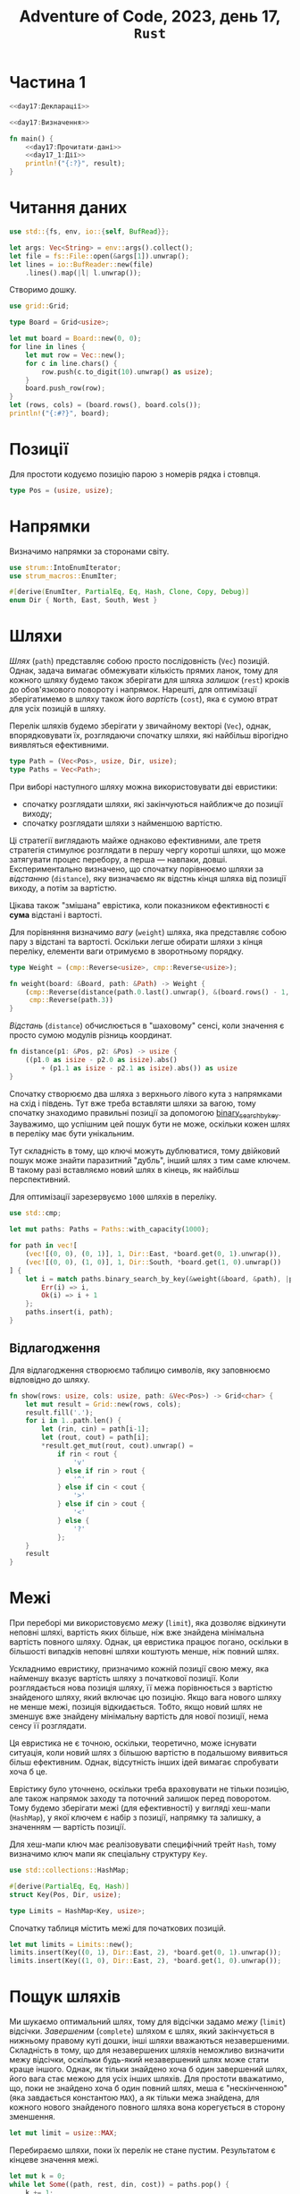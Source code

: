 #+title: Adventure of Code, 2023, день 17, =Rust=

* Частина 1
:PROPERTIES:
:ID:       e6284851-b1c1-4e8f-a3f9-42ba60af32da
:END:

#+begin_src rust :noweb yes :mkdirp yes :tangle src/bin/day17_1.rs
  <<day17:Декларації>>

  <<day17:Визначення>>

  fn main() {
      <<day17:Прочитати-дані>>
      <<day17_1:Дії>>
      println!("{:?}", result);
  }
#+end_src

* Читання даних

#+begin_src rust :noweb-ref day17:Декларації
  use std::{fs, env, io::{self, BufRead}};
#+end_src

#+begin_src rust :noweb-ref day17:Прочитати-дані
  let args: Vec<String> = env::args().collect();
  let file = fs::File::open(&args[1]).unwrap();
  let lines = io::BufReader::new(file)
      .lines().map(|l| l.unwrap());
#+end_src

Створимо дошку.

#+begin_src rust :noweb-ref day17:Декларації
  use grid::Grid;
#+end_src

#+begin_src rust :noweb-ref day17:Визначення
  type Board = Grid<usize>;
#+end_src

#+begin_src rust :noweb-ref day17:Прочитати-дані
  let mut board = Board::new(0, 0);
  for line in lines {
      let mut row = Vec::new();
      for c in line.chars() {
          row.push(c.to_digit(10).unwrap() as usize);
      }
      board.push_row(row);
  }
  let (rows, cols) = (board.rows(), board.cols());
  println!("{:#?}", board);
#+end_src

* Позиції

Для простоти кодуємо позицію парою з номерів рядка і стовпця.

#+begin_src rust :noweb-ref day17:Визначення
  type Pos = (usize, usize);
#+end_src

* Напрямки

Визначимо напрямки за сторонами світу.

#+begin_src rust :noweb-ref day17:Декларації
  use strum::IntoEnumIterator;
  use strum_macros::EnumIter;
#+end_src

#+begin_src rust :noweb-ref day17:Визначення
  #[derive(EnumIter, PartialEq, Eq, Hash, Clone, Copy, Debug)]
  enum Dir { North, East, South, West }
#+end_src

* Шляхи
:PROPERTIES:
:ID:       795d38ca-1d26-437a-8330-d830411a64d0
:END:

/Шлях/ (=path=) представляє собою просто послідовність (~Vec~) позицій. Однак, задача вимагає обмежувати
кількість прямих ланок, тому для кожного шляху будемо також зберігати для шляха /залишок/ (=rest=) кроків
до обов'язкового повороту і напрямок. Нарешті, для оптимізації зберігатимемо в шляху також його
/вартість/ (=cost=), яка є сумою втрат для усіх позицій в шляху.

Перелік шляхів будемо зберігати у звичайному векторі (~Vec~), однак, впорядковувати їх, розглядаючи
спочатку шляхи, які найбільш вірогідно виявляться ефективними.

#+begin_src rust :noweb-ref day17:Визначення
  type Path = (Vec<Pos>, usize, Dir, usize);
  type Paths = Vec<Path>;
#+end_src

При виборі наступного шляху можна використовувати дві евристики:

- спочатку розглядати шляхи, які закінчуються найближче до позиції виходу;
- спочатку розглядати шляхи з найменшою вартістю.

Ці стратегії виглядають майже однаково ефективними, але третя стратегія стимулює розглядати в першу чергу
коротші шляхи, що може затягувати процес перебору, а перша --- навпаки, довші. Експериментально
визначено, що спочатку порівнюємо шляхи за /відстанню/ (=distance=), яку визначаємо як відстнь кінця
шляха від позиції виходу, а потім за вартістю.

Цікава також "змішана" еврістика, коли показником ефективності є *сума* відстані і вартості.

Для порівняння визначимо /вагу/ (=weight=) шляха, яка представляє собою пару з відстані та
вартості. Оскільки легше обирати шляхи з кінця переліку, елементи ваги отримуємо в зворотньому порядку.

#+begin_src rust :noweb-ref day17:Визначення
  type Weight = (cmp::Reverse<usize>, cmp::Reverse<usize>);

  fn weight(board: &Board, path: &Path) -> Weight {
      (cmp::Reverse(distance(path.0.last().unwrap(), &(board.rows() - 1, board.cols() - 1))),
       cmp::Reverse(path.3))
  }
#+end_src

/Відстань/ (=distance=) обчислюється в "шаховому" сенсі, коли значення є просто сумою модулів різниць
координат.

#+begin_src rust :noweb-ref day17:Визначення
  fn distance(p1: &Pos, p2: &Pos) -> usize {
      ((p1.0 as isize - p2.0 as isize).abs()
          + (p1.1 as isize - p2.1 as isize).abs()) as usize
  }
#+end_src

Спочатку створюємо два шляха з верхнього лівого кута з напрямками на схід і південь. Тут вже треба
вставляти шляхи за вагою, тому спочатку знаходимо правильні позиції за допомогою
[[https://doc.rust-lang.org/std/primitive.slice.html#method.binary_search_by_key][binary_search_by_key]]. Зауважимо, що успішним цей пошук бути не може, оскільки кожен шлях в переліку має
бути унікальним.

Тут складність в тому, що ключі можуть дублюватися, тому двійковий пошук може знайти паразитний "дубль",
інший шлях з тим саме ключем. В такому разі вставляємо новий шлях в кінець, як найбільш перспективний.

Для оптимізації зарезервуємо ~1000~ шляхів в переліку.

#+begin_src rust :noweb-ref day17:Декларації
  use std::cmp;
#+end_src

#+begin_src rust :noweb-ref day17_1:Дії
  let mut paths: Paths = Paths::with_capacity(1000);

  for path in vec![
      (vec![(0, 0), (0, 1)], 1, Dir::East, *board.get(0, 1).unwrap()),
      (vec![(0, 0), (1, 0)], 1, Dir::South, *board.get(1, 0).unwrap())
  ] {
      let i = match paths.binary_search_by_key(&weight(&board, &path), |p| { weight(&board, p) }) {
          Err(i) => i,
          Ok(i) => i + 1
      };
      paths.insert(i, path);
  }
#+end_src

** Відлагодження

Для відлагодження створюємо таблицю символів, яку заповнюємо відповідно до шляху.

#+begin_src rust :noweb-ref day17:Визначення
  fn show(rows: usize, cols: usize, path: &Vec<Pos>) -> Grid<char> {
      let mut result = Grid::new(rows, cols);
      result.fill('.');
      for i in 1..path.len() {
          let (rin, cin) = path[i-1];
          let (rout, cout) = path[i];
          ,*result.get_mut(rout, cout).unwrap() =
              if rin < rout {
                  'v'
              } else if rin > rout {
                  '^'
              } else if cin < cout {
                  '>'
              } else if cin > cout {
                  '<'
              } else {
                  '?'
              };
      }
      result
  }
#+end_src

* Межі

При переборі ми використовуємо /межу/ (=limit=), яка дозволяє відкинути неповні шляхі, вартість яких
більше, ніж вже знайдена мінімальна вартість повного шляху. Однак, ця евристика працює погано, оскільки в
більшості випадків неповні шляхи коштують менше, ніж повний шлях.

Ускладнимо евристику, призначимо кожній позиції свою межу, яка найменшу вказує вартість шляху з
початкової позиції. Коли розглядається нова позиція шляху, її межа порівнюється з вартістю знайденого
шляху, який включає цю позицію. Якщо вага нового шляху не менше межі, позиція відкидається. Тобто, якщо
новий шлях не зменшує вже знайдену мінімальну вартість для нової позиції, нема сенсу її розглядати.

Ця евристика не є точною, оскільки, теоретично, може існувати ситуація, коли новий шлях з більшою
вартістю в подальшому виявиться більш ефективним. Однак, відсутність інших ідей вимагає спробувати хоча б
це.

Еврістику було уточнено, оскільки треба враховувати не тільки позицію, але також напрямок заходу та
поточний залишок перед поворотом. Тому будемо зберігати межі (для ефективності) у вигляді хеш-мапи
(~HashMap~), у якої ключем є набір з позиції, напрямку та залишку, а значенням --- вартість позиції.

Для хеш-мапи ключ має реалізовувати специфічний трейт ~Hash~, тому визначимо ключ мапи як спеціальну
структуру ~Key~.

#+begin_src rust :noweb-ref day17:Декларації
  use std::collections::HashMap;
#+end_src

#+begin_src rust :noweb-ref day17:Визначення
  #[derive(PartialEq, Eq, Hash)]
  struct Key(Pos, Dir, usize);

  type Limits = HashMap<Key, usize>;
#+end_src

Спочатку таблиця містить межі для початкових позицій.

#+begin_src rust :noweb-ref day17_1:Дії
  let mut limits = Limits::new();
  limits.insert(Key((0, 1), Dir::East, 2), *board.get(0, 1).unwrap());
  limits.insert(Key((1, 0), Dir::East, 2), *board.get(1, 0).unwrap());
#+end_src

* Пощук шляхів

Ми шукаємо оптимальний шлях, тому для відсічки задамо /межу/ (=limit=) відсічки. /Завершеним/
(=complete=) шляхом є шлях, який закінчується в нижньому правому куті дошки, інші шляхи вважаються
незавершеними. Складність в тому, що для незавершених шляхів неможливо визначити межу відсічки, оскільки
будь-який незавершений шлях може стати краще іншого. Однак, як тільки знайдено хоча б один завершений
шлях, його вага стає межою для усіх інших шляхів. Для простоти вважатимо, що, поки не знайдено хоча б
один повний шлях, меша є "нескінченною" (яка завдається константою ~MAX~), а як тільки межа знайдена, для
кожного нового знайденого повного шляха вона корегується в сторону зменшення.

#+begin_src rust :noweb-ref day17_1:Дії
  let mut limit = usize::MAX;
#+end_src

Перебираємо шляхи, поки їх перелік не стане пустим. Результатом є кінцеве значення межі.

#+begin_src rust :noweb yes :noweb-ref day17_1:Дії
  let mut k = 0;
  while let Some((path, rest, din, cost)) = paths.pop() {
      k += 1;
      if k % 1_000_000 == 0 {
          println!("{} {} {}", k, limit, paths.len());
          // println!("{:?} {} {:?}, {}", path.clone(), len, din, w);
      }
      <<day17_1:Обробити-шлях>>
  }
  let result = limit;
#+end_src

Відокремимо останню позицію.

#+begin_src rust :noweb yes :noweb-ref day17_1:Обробити-шлях
  let &pos = path.last().unwrap();
#+end_src

Якщо шлях завершений (остання позиція в правому нижньому куті), корегуємо межу і продовжуємо.

#+begin_src rust :noweb yes :noweb-ref day17_1:Обробити-шлях
  if pos == (rows - 1, cols - 1) {
      limit = limit.min(cost);
      println!("{}", limit);
      // println!("{:#?}", show(rows, cols, &path));
      continue;
  }
#+end_src

Перебираємо усі напрямки і створюємо нові шляхи. Враховуємо, що напрямок має змінюватись не пізніше
кожного третього кроку. Однак виявилося, що не можна виконувати "розворот", коли напрямок мяняється на
протилежний.

Все це настільки ускладнює вибір, що простіше викорисовувати функцію ~dirs~, яка буде повертати перелік
напрямків для завданого напрямку.

#+begin_src rust :noweb yes :noweb-ref day17_1:Обробити-шлях
  for dout in dirs(din) {
      <<day17_1:Обробити-напрямок>>
  }
#+end_src

#+begin_src rust :noweb yes :noweb-ref day17:Визначення
  fn dirs(d: Dir) -> [Dir; 3] {
      match d {
          Dir::North => [Dir::North, Dir::East, Dir::West],
          Dir::East => [Dir::North, Dir::East, Dir::South],
          Dir::South => [Dir::East, Dir::South, Dir::West],
          Dir::West => [Dir::North, Dir::South, Dir::West]
      }
  }
#+end_src

#+begin_src rust :noweb yes :noweb-ref day17_1:Обробити-напрямок
  if rest == 0 && dout == din { continue; }
#+end_src

Обчислимо нову позицію.

#+begin_src rust :noweb yes :noweb-ref day17_1:Обробити-напрямок
  let (mut r, mut c) = pos;
  match dout {
      Dir::North => { r = if r == 0 { continue; } else { r - 1 }; },
      Dir::East => { c = if c == cols - 1 { continue; } else { c + 1 }; },
      Dir::South => { r = if r == rows - 1 { continue; } else { r + 1 }; },
      Dir::West => { c = if c == 0 { continue; } else { c - 1 }; }
  };
#+end_src

Якщо вага позиції більше межі, ігноруємо її.

#+begin_src rust :noweb yes :noweb-ref day17_1:Обробити-напрямок
  if cost + board.get(r, c).unwrap() >= limit { continue; }
#+end_src

Перевіримо загальні межі. Якщо межа для нової позиції, напрямку і довжини не менше збереженої, відкидаємо
напрямок, інакше оновлюємо межу.

#+begin_src rust :noweb yes :noweb-ref day17_1:Обробити-напрямок
  let rest = if dout == din { rest - 1 } else { 2 };
  let key = Key((r, c), dout, rest);
  if cost + board.get(r, c).unwrap() >= *limits.get(&key).unwrap_or(&usize::MAX) {
      continue;
  } else {
      limits.insert(key, cost + board.get(r, c).unwrap());
  }
#+end_src

Якщо позиція вже входить в шлях, ігноруємо її. Цікаво, що цю перевірку можна ігнорувати, якщо ми
використовуємо відсічку за межею. В такому разі, навіть якщо система повертається в попередню позицію, що
загрожує циклом, щлях все одно буде відкинутий, як такий, що виходить за межу.

#+begin_src rust :noweb yes :noweb-ref day17_1:Обробити-напрямок
  // if path.contains(&(r, c)) { continue; }
#+end_src

Додаємо новий шлях з новою позицією.

#+begin_src rust :noweb yes :noweb-ref day17_1:Обробити-напрямок
  let mut path = path.clone();
  path.push((r, c));
  let path = (path, rest, dout, cost + board.get(r, c).unwrap());
#+end_src

Вставляємо шлях на своє місце в переліку за допомогою двійкового пошуку. Тут складність в тому, що ключі
можуть дублюватися, тому двійковий пошук може знайти паразитний "дубль", інший шлях з тим саме ключем. В
такому разі вставляємо новий шлях в кінець, як найбільш перспективний.

#+begin_src rust :noweb yes :noweb-ref day17_1:Обробити-напрямок
  let i = match paths.binary_search_by_key(&weight(&board, &path), |p| weight(&board, p)) {
      Err(i) => i,
      Ok(i) => i + 1
  };
  paths.insert(i, path);
#+end_src

* Тестування

Перевіримо оптимальний шлях.

#+begin_src rust :noweb yes :noweb-ref day17:Визначення
  fn read_board(name: &str) -> Board {
      let file = fs::File::open(name).unwrap();
      let lines = io::BufReader::new(file)
          .lines().map(|l| l.unwrap());
      let mut board = Board::new(0, 0);
      for line in lines {
          let mut row = Vec::new();
          for c in line.chars() {
              row.push(c.to_digit(10).unwrap() as usize);
          }
          board.push_row(row);
      }
      board
  }

  fn cost(board: &Board, path: &Vec<Pos>) -> usize {
      path.iter().skip(1).fold(0, |a, (r, c)| a + board.get(*r, *c).unwrap())
  }

  #[test]
  fn test_optimal() {
      let board = read_board("day17_debug.txt");
      let opt = vec![
          (0, 0), (0, 1), (0, 2),
          (1, 2), (1, 3), (1, 4), (1, 5),
          (0, 5), (0, 6), (0, 7), (0, 8),
          (1, 8),
          (2, 8), (2, 9), (2, 10),
          (3, 10), (4, 10),
          (4, 11), (5, 11), (6, 11), (7, 11),
          (7, 12), (8, 12), (9, 12), (10, 12),
          (10, 11), (11, 11), (12, 11), (12, 12)
      ];
      println!("{:#?}", show(13, 13, &opt));
      assert_eq!(cost(&board, &opt), 102);
  }
#+end_src

* COMMENT Рекурсивний обхід

Пряма реалізація нагадує рекурсивний обхід варіантів з використанням штучного "стеку" у вигляді переліку
шляхів. Можливо, що більшість часу відбирає перетворення структур, в той час, як зберігання структур на
стеку може значно пришвидшити обробку.

Нехай рекурсивна функція ~mincost~ приймає шлях ~path~ та необхідні для ефективності характеристики:
дошку ~board~, поточну позицію ~pos~, кількість позицій до завершення ланки ~rest~, поточний напрямок
~din~, вартість шляха ~cost~ та поточний поріг ~limit~. Ця функція повертає мінімальну вартість для
продовження шляху в цій точці, або нічого, якщо немає ефективних шляхів з цієї позиції.

Для відлагодження додамо також параметр ~depth~. Коли він дорівнює ~0~, просто повертаємо поточне
значення ~cost~.

Для відлагодження введемо параметр ~step~, який буде підраховувати загальну кількість опрацьованих шляхів
і показувати прогрес.

#+begin_src rust :noweb yes :noweb-ref day17:Визначення
  fn mincost(
      board: &Board, path: &Vec<Pos>, pos: Pos, rest: usize, din: Dir, cost: usize, limit: usize, depth: usize, step: &mut usize
  ) -> Option<usize> {
      ,*step += 1;
      if *step % 10_000_000 == 0 { println!("{} {} {}", *step, limit, usize::MAX - depth); }
      if depth == 0 {
          //println!("{} {:?}", cost, path);
          return Some(cost);
      }
      <<day17:mincost:Дії>>
  }
#+end_src

Зробимо виклик для початкової позиції.

#+begin_src rust :noweb yes :noweb-ref day17_1:Дії
  let mut step = 0;
  let result = mincost(&board, &vec![(0, 0)], (0, 1), 1, Dir::East, 0, usize::MAX, usize::MAX, &mut step)
      .min(mincost(&board, &vec![(0, 0)], (1, 0), 1, Dir::South, 0, usize::MAX, usize::MAX, &mut step));
#+end_src

Якщо позиція є кінцевою, обчислюємо і повертаємо вартість шляха. Для зручності визначимо синоними для
кількості рядків (~rows~) і стовбців (~cols~), а також обрахуємо нову вартість шляха.

Обчислена вартість шляха не може бути більше межі.

#+begin_src rust :noweb yes :noweb-ref day17:mincost:Дії
  let (rows, cols) = (board.rows(), board.cols());
  let cost = cost + *board.get(pos.0, pos.1).unwrap();
  if pos == (rows - 1, cols - 1) {
      println!("{} {}", limit, cost);
      //println!("{:#?}", show(rows, cols, &path));
      return Some(cost);
  }
#+end_src

Утворимо новий шлях, додавши до нього поточну позицію.

#+begin_src rust :noweb yes :noweb-ref day17:mincost:Дії
  let mut path = path.clone();
  path.push(pos);
#+end_src

Перебираємо усі напрямки і збираємо в перелік набори координат нових позицій, їх напрямки і вартості.

#+begin_src rust :noweb yes :noweb-ref day17:mincost:Дії
  let mut variants = Dir::iter()
      .filter_map(|dout| {
          <<day17:mincost:Обробити-напрямок>>
          Some(((r, c), dout, *board.get(r, c).unwrap()))
      })
      .collect::<Vec<_>>();
#+end_src

Відкинемо той саме напрямок, якщо поточний залишок дорівнює нулю.

#+begin_src rust :noweb yes :noweb-ref day17:mincost:Обробити-напрямок
  if rest == 0 && dout == din { return None; }
#+end_src

Обчислюємо нову позицію.

#+begin_src rust :noweb yes :noweb-ref day17:mincost:Обробити-напрямок
  let (mut r, mut c) = pos;
  match dout {
      Dir::North => { r = if r == 0 { return None; } else { r - 1 }; },
      Dir::East => { c += 1; },
      Dir::South => { r += 1; },
      Dir::West => { c = if c == 0 { return None; } else { c - 1 }; }
  };
#+end_src

Якщо нова позиція виходить за межі дошки, відкидаємо напрямок.

#+begin_src rust :noweb yes :noweb-ref day17:mincost:Обробити-напрямок
  if r == rows || c == cols { return None; }
#+end_src

Якщо вартість шляха для нової позиції більше межі, відкидаємо напрямок.

#+begin_src rust :noweb yes :noweb-ref day17:mincost:Обробити-напрямок
  if cost + *board.get(r, c).unwrap() >= limit { return None; }
#+end_src

Якщо нова позиція вже входить до шляху, напрямок також відкидається.

#+begin_src rust :noweb yes :noweb-ref day17:mincost:Обробити-напрямок
  if path.contains(&(r, c)) { return None; }
#+end_src

Відсортуємо перелік варіантів за вагою, тобто спочатку за відстанню від кінцевої точки, а потім за вартістю.

#+begin_src rust :noweb yes :noweb-ref day17:mincost:Дії
  variants.sort_by_key(|v| (distance(&v.0, &(rows - 1, cols - 1)), v.2));
#+end_src

Для кожного варіанта обчислимо рекурсивно мінімальну вартість шляха і потім повернемо мінімальну вартість
з усіх. Під час перебору уточнюємо межу.

#+begin_src rust :noweb yes :noweb-ref day17:mincost:Дії
  let mut limit = limit;
  variants.iter()
      .filter_map(|&(pos, dout, _)| {
          let rest = if dout == din { rest - 1 } else { 2 };
          let result = mincost(&board, &path, pos, rest, dout, cost, limit, depth - 1, step);
          if let Some(result) = result {
              limit = limit.min(result);
          }
          result
      })
      .min()        
#+end_src

